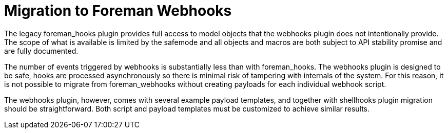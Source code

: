 [id="migrating-webhooks_{context}"]
= Migration to Foreman Webhooks

The legacy foreman_hooks plugin provides full access to model objects that the webhooks plugin does not intentionally provide.
The scope of what is available is limited by the safemode and all objects and macros are both subject to API stability promise and are fully documented.

The number of events triggered by webhooks is substantially less than with foreman_hooks.
The webhooks plugin is designed to be safe, hooks are processed asynchronously so there is minimal risk of tampering with internals of the system.
For this reason, it is not possible to migrate from foreman_webhooks without creating payloads for each individual webhook script.

The webhooks plugin, however, comes with several example payload templates, and together with shellhooks plugin migration should be straightforward.
Both script and payload templates must be customized to achieve similar results.
